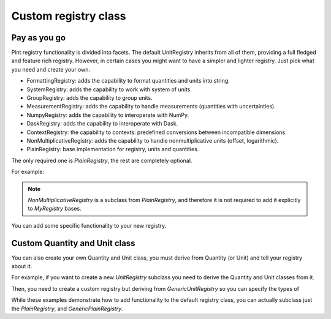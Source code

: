 .. _custom_registry_class:

Custom registry class
=====================

Pay as you go
-------------

Pint registry functionality is divided into facets. The default
UnitRegistry inherits from all of them, providing a full fledged
and feature rich registry. However, in certain cases you might want
to have a simpler and lighter registry. Just pick what you need
and create your own.

- FormattingRegistry: adds the capability to format quantities and units into string.
- SystemRegistry: adds the capability to work with system of units.
- GroupRegistry: adds the capability to group units.
- MeasurementRegistry: adds the capability to handle measurements (quantities with uncertainties).
- NumpyRegistry: adds the capability to interoperate with NumPy.
- DaskRegistry: adds the capability to interoperate with Dask.
- ContextRegistry: the capability to contexts: predefined conversions
  between incompatible dimensions.
- NonMultiplicativeRegistry: adds the capability to handle nonmultiplicative units (offset, logarithmic).
- PlainRegistry: base implementation for registry, units and quantities.

The only required one is `PlainRegistry`, the rest are completely
optional.

For example:

.. doctest::

    >>> import pint
    >>> class MyRegistry(pint.facets.NonMultiplicativeRegistry):
    ...     pass


.. note::
   `NonMultiplicativeRegistry` is a subclass from `PlainRegistry`, and therefore
   it is not required to add it explicitly to `MyRegistry` bases.


You can add some specific functionality to your new registry.

.. doctest::

    >>> import pint
    >>> class MyRegistry(pint.UnitRegistry):
    ...
    ...     def my_specific_function(self):
    ...         """Do something
    ...         """



Custom Quantity and Unit class
------------------------------

You can also create your own Quantity and Unit class, you must derive
from Quantity (or Unit) and tell your registry about it.

For example, if you want to create a new `UnitRegistry` subclass you
need to  derive the Quantity and Unit classes from it.

.. doctest::

    >>> import pint
    >>> class MyQuantity(pint.UnitRegistry.Quantity):
    ...
    ...     # Notice that subclassing pint.Quantity
    ...     # is not necessary.
    ...     # Pint will inspect the Registry class and create
    ...     # a Quantity class that contains all the
    ...     # required parents.
    ...
    ...     def to_my_desired_format(self):
    ...         """Do something else
    ...         """
    ...
    >>> class MyUnit(pint.UnitRegistry.Unit):
    ...
    ...     # Notice that subclassing pint.Quantity
    ...     # is not necessary.
    ...     # Pint will inspect the Registry class and create
    ...     # a Quantity class that contains all the
    ...     # required parents.
    ...
    ...     def to_my_desired_format(self):
    ...         """Do something else
    ...         """


Then, you need to create a custom registry but deriving from `GenericUnitRegistry` so you
can specify the types of

.. doctest::

    >>> # from typing_extensions import TypeAlias # Python 3.9
    >>> from typing import TypeAlias # Python 3.10+
    >>> class MyRegistry(pint.GenericUnitRegistry[MyQuantity, pint.Unit]):
    ...
    ...     Quantity: TypeAlias = MyQuantity
    ...     Unit: TypeAlias = MyUnit
    ...

While these examples demonstrate how to add functionality to the default
registry class, you can actually subclass just the `PlainRegistry`, and
`GenericPlainRegistry`.
